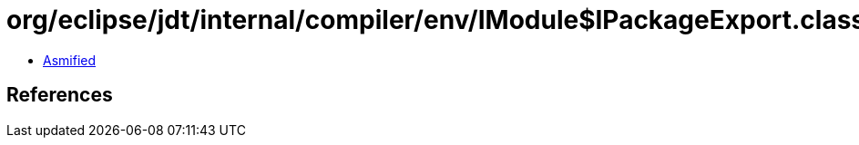 = org/eclipse/jdt/internal/compiler/env/IModule$IPackageExport.class

 - link:IModule$IPackageExport-asmified.java[Asmified]

== References

